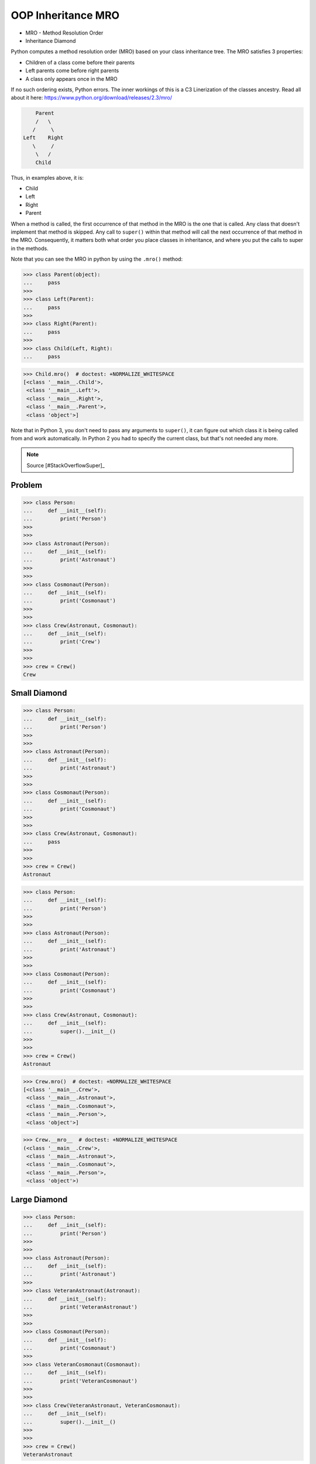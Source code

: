 OOP Inheritance MRO
===================
* MRO - Method Resolution Order
* Inheritance Diamond

Python computes a method resolution order (MRO) based on your class
inheritance tree. The MRO satisfies 3 properties:

* Children of a class come before their parents
* Left parents come before right parents
* A class only appears once in the MRO

If no such ordering exists, Python errors. The inner workings of this
is a C3 Linerization of the classes ancestry. Read all about it here:
https://www.python.org/download/releases/2.3/mro/

.. code-block:: text

        Parent
        /   \
       /     \
    Left    Right
       \     /
        \   /
        Child

Thus, in examples above, it is:

* Child
* Left
* Right
* Parent

When a method is called, the first occurrence of that method in the MRO
is the one that is called. Any class that doesn't implement that method
is skipped. Any call to ``super()`` within that method will call the next
occurrence of that method in the MRO. Consequently, it matters both what
order you place classes in inheritance, and where you put the calls to
super in the methods.

Note that you can see the MRO in python by using the ``.mro()`` method:

>>> class Parent(object):
...     pass
>>>
>>> class Left(Parent):
...     pass
>>>
>>> class Right(Parent):
...     pass
>>>
>>> class Child(Left, Right):
...     pass

>>> Child.mro()  # doctest: +NORMALIZE_WHITESPACE
[<class '__main__.Child'>,
 <class '__main__.Left'>,
 <class '__main__.Right'>,
 <class '__main__.Parent'>,
 <class 'object'>]

Note that in Python 3, you don't need to pass any arguments to ``super()``,
it can figure out which class it is being called from and work automatically.
In Python 2 you had to specify the current class, but that's not needed
any more.

.. note:: Source [#StackOverflowSuper]_


Problem
-------
>>> class Person:
...     def __init__(self):
...         print('Person')
>>>
>>>
>>> class Astronaut(Person):
...     def __init__(self):
...         print('Astronaut')
>>>
>>>
>>> class Cosmonaut(Person):
...     def __init__(self):
...         print('Cosmonaut')
>>>
>>>
>>> class Crew(Astronaut, Cosmonaut):
...     def __init__(self):
...         print('Crew')
>>>
>>>
>>> crew = Crew()
Crew


Small Diamond
-------------
.. figure:: img/oop-mro-diamond-small-empty.png

>>> class Person:
...     def __init__(self):
...         print('Person')
>>>
>>>
>>> class Astronaut(Person):
...     def __init__(self):
...         print('Astronaut')
>>>
>>>
>>> class Cosmonaut(Person):
...     def __init__(self):
...         print('Cosmonaut')
>>>
>>>
>>> class Crew(Astronaut, Cosmonaut):
...     pass
>>>
>>>
>>> crew = Crew()
Astronaut

>>> class Person:
...     def __init__(self):
...         print('Person')
>>>
>>>
>>> class Astronaut(Person):
...     def __init__(self):
...         print('Astronaut')
>>>
>>>
>>> class Cosmonaut(Person):
...     def __init__(self):
...         print('Cosmonaut')
>>>
>>>
>>> class Crew(Astronaut, Cosmonaut):
...     def __init__(self):
...         super().__init__()
>>>
>>>
>>> crew = Crew()
Astronaut

.. figure:: img/oop-mro-diamond-small-path.png

>>> Crew.mro()  # doctest: +NORMALIZE_WHITESPACE
[<class '__main__.Crew'>,
 <class '__main__.Astronaut'>,
 <class '__main__.Cosmonaut'>,
 <class '__main__.Person'>,
 <class 'object'>]

>>> Crew.__mro__  # doctest: +NORMALIZE_WHITESPACE
(<class '__main__.Crew'>,
 <class '__main__.Astronaut'>,
 <class '__main__.Cosmonaut'>,
 <class '__main__.Person'>,
 <class 'object'>)


Large Diamond
-------------
.. figure:: img/oop-mro-diamond-large-empty.png

>>> class Person:
...     def __init__(self):
...         print('Person')
>>>
>>>
>>> class Astronaut(Person):
...     def __init__(self):
...         print('Astronaut')
>>>
>>> class VeteranAstronaut(Astronaut):
...     def __init__(self):
...         print('VeteranAstronaut')
>>>
>>>
>>> class Cosmonaut(Person):
...     def __init__(self):
...         print('Cosmonaut')
>>>
>>> class VeteranCosmonaut(Cosmonaut):
...     def __init__(self):
...         print('VeteranCosmonaut')
>>>
>>>
>>> class Crew(VeteranAstronaut, VeteranCosmonaut):
...     def __init__(self):
...         super().__init__()
>>>
>>>
>>> crew = Crew()
VeteranAstronaut

>>> class Person:
...     def __init__(self):
...         print('Person')
>>>
>>>
>>> class Astronaut(Person):
...     def __init__(self):
...         print('Astronaut')
>>>
>>> class VeteranAstronaut(Astronaut):
...     def __init__(self):
...         super().__init__()
...         print('VeteranAstronaut')
>>>
>>>
>>> class Cosmonaut(Person):
...     def __init__(self):
...         print('Cosmonaut')
>>>
>>> class VeteranCosmonaut(Cosmonaut):
...     def __init__(self):
...         super().__init__()
...         print('VeteranCosmonaut')
>>>
>>>
>>> class Crew(VeteranAstronaut, VeteranCosmonaut):
...     pass
>>>
>>>
>>> crew = Crew()
Astronaut
VeteranAstronaut


Problematic super()
-------------------
>>> class Person:
...     def __init__(self):
...         print('Person')
>>>
>>>
>>> class Astronaut(Person):
...     def __init__(self):
...         print('Astronaut')
...         super().__init__()
>>>
>>> class VeteranAstronaut(Astronaut):
...     def __init__(self):
...         print('VeteranAstronaut')
...         super().__init__()
>>>
>>>
>>> class Cosmonaut(Person):
...     def __init__(self):
...         print('Cosmonaut')
...         super().__init__()
>>>
>>> class VeteranCosmonaut(Cosmonaut):
...     def __init__(self):
...         print('VeteranCosmonaut')
...         super().__init__()
>>>
>>>
>>> class Crew(VeteranAstronaut, VeteranCosmonaut):
...     pass
>>>
>>>
>>> crew = Crew()
VeteranAstronaut
Astronaut
VeteranCosmonaut
Cosmonaut
Person


Why?!
-----
* Raymond Hettinger - Super considered super! - PyCon 2015 [#Hettinger2015]_

.. figure:: img/oop-mro-diamond-large-path.png

>>> Crew.mro()  # doctest: +NORMALIZE_WHITESPACE
[<class '__main__.Crew'>,
 <class '__main__.VeteranAstronaut'>,
 <class '__main__.Astronaut'>,
 <class '__main__.VeteranCosmonaut'>,
 <class '__main__.Cosmonaut'>,
 <class '__main__.Person'>,
 <class 'object'>]


Compare
-------
.. figure:: img/oop-mro-diamond-both-path.png


Advanced
--------
* Source: [#Halterman2018]_
* Source: [#stackoverflowMRO]_

>>> class A: ...
>>> class B: ...
>>> class C(A): ...
>>> class D(A): ...
>>> class E(C, D): ...
>>> class F(B): ...
>>> class G(B): ...
>>> class H(F, G): ...
>>> class I(E, H): ...

>>> I.mro()  # doctest: +NORMALIZE_WHITESPACE
[<class '__main__.I'>,
 <class '__main__.E'>,
 <class '__main__.C'>,
 <class '__main__.D'>,
 <class '__main__.A'>,
 <class '__main__.H'>,
 <class '__main__.F'>,
 <class '__main__.G'>,
 <class '__main__.B'>,
 <class 'object'>]

.. figure:: img/oop-mro-advanced1.png

Note that a class X will be visited only if all its sub-classes, which
inherit from it, have been visited(i.e., you should never visit a class
that has an arrow coming into it from a class below that you have not
yet visited).

Here, note that after visiting class ``C`` , ``D`` is visited although
``C`` and ``D`` DO NOT have is a relationship between them (but both have
with ``A``). This is where ``super()`` differs from single inheritance.

Consider a slightly more complicated example:

.. figure:: img/oop-mro-advanced2.png

>>> class A: ...
>>> class B: ...
>>> class C(A): ...
>>> class D(A): ...
>>> class E(C, D, F): ...
>>> class F(B): ...
>>> class G(B): ...
>>> class H(D, F, G): ...
>>> class I(E, H): ...

>>> I.mro()  # doctest: +NORMALIZE_WHITESPACE
[<class '__main__.I'>,
 <class '__main__.E'>,
 <class '__main__.C'>,
 <class '__main__.H'>,
 <class '__main__.D'>,
 <class '__main__.A'>,
 <class '__main__.F'>,
 <class '__main__.B'>,
 <class '__main__.F'>,
 <class '__main__.G'>,
 <class '__main__.B'>,
 <class 'object'>]

In this case we proceed from ``I`` to ``E`` to ``C``. The next step up
would be ``A``, but we have yet to visit ``D``, a subclass of ``A``.
We cannot visit ``D``, however, because we have yet to visit ``H``,
a subclass of ``D``. The leaves ``H`` as the next class to visit.
Remember, we attempt to go up in hierarchy, if possible, so we visit
its leftmost superclass, ``D``. After ``D`` we visit ``A``, but we cannot
go up to object because we have yet to visit ``F``, ``G``, and ``B``.
These classes, in order, round out the MRO for ``I``.

Note that no class can appear more than once in MRO.

This is how ``super()`` looks up in the hierarchy of inheritance.


Ambiguous MRO
-------------
If Python cannot find a coherent method resolution order, it'll raise
an exception, instead of falling back to behavior which might surprise
the user.

>>> class First:
...     pass
>>>
>>> class Second(First):
...     pass
>>>
>>> class Third(First, Second):
...     pass
Traceback (most recent call last):
TypeError: Cannot create a consistent method resolution
order (MRO) for bases First, Second

Should ``Third``'s MRO be ``[First, Second]`` or ``[Second, First]``?
There's no obvious expectation, and Python will raise an error.


References
----------
.. [#Hettinger2015] https://www.youtube.com/watch?v=EiOglTERPEo
.. [#Halterman2018] Halterman, R.L. Fundamentals of Python Programming. 2018. Southern Adventist University.
.. [#stackoverflowMRO] T.M15. How does Python's super() work with multiple inheritance?. Year: 2020. Retrieved: 2022-07-13. URL: https://stackoverflow.com/a/62753514

.. todo:: Assignments
